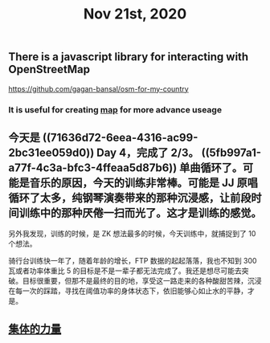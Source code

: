 #+TITLE: Nov 21st, 2020

** There is a javascript library for interacting with OpenStreetMap 
https://github.com/gagan-bansal/osm-for-my-country
*** It is useful for creating [[file:../pages/map.org][map]] for more advance useage
** 今天是 ((71636d72-6eea-4316-ac99-2bc31ee059d0)) Day 4，完成了 2/3。 ((5fb997a1-a77f-4c3a-bfc3-4ffeaa5d87b6)) 单曲循环了。可能是音乐的原因，今天的训练非常棒。可能是 JJ 原唱循环了太多，纯钢琴演奏带来的那种沉浸感，让前段时间训练中的那种厌倦一扫而光了。这才是训练的感觉。

另外我发现，训练的时候，是 ZK 想法最多的时候，今天训练中，就捕捉到了 10 个想法。

骑行台训练快一年了，随着年龄的增长，FTP 数据的起起落落，我也不知到 300 瓦或者功率体重比 5 的目标是不是一辈子都无法完成了。我还是想尽可能去突破。目标很重要，但那不是最终的目的地，享受这一路走来的各种酸甜苦辣，沉浸在每一次的踩踏，寻找在阈值功率的身体状态下，依旧能够心如止水的平静，才是。
** [[file:../pages/集体的力量.org][集体的力量]]
